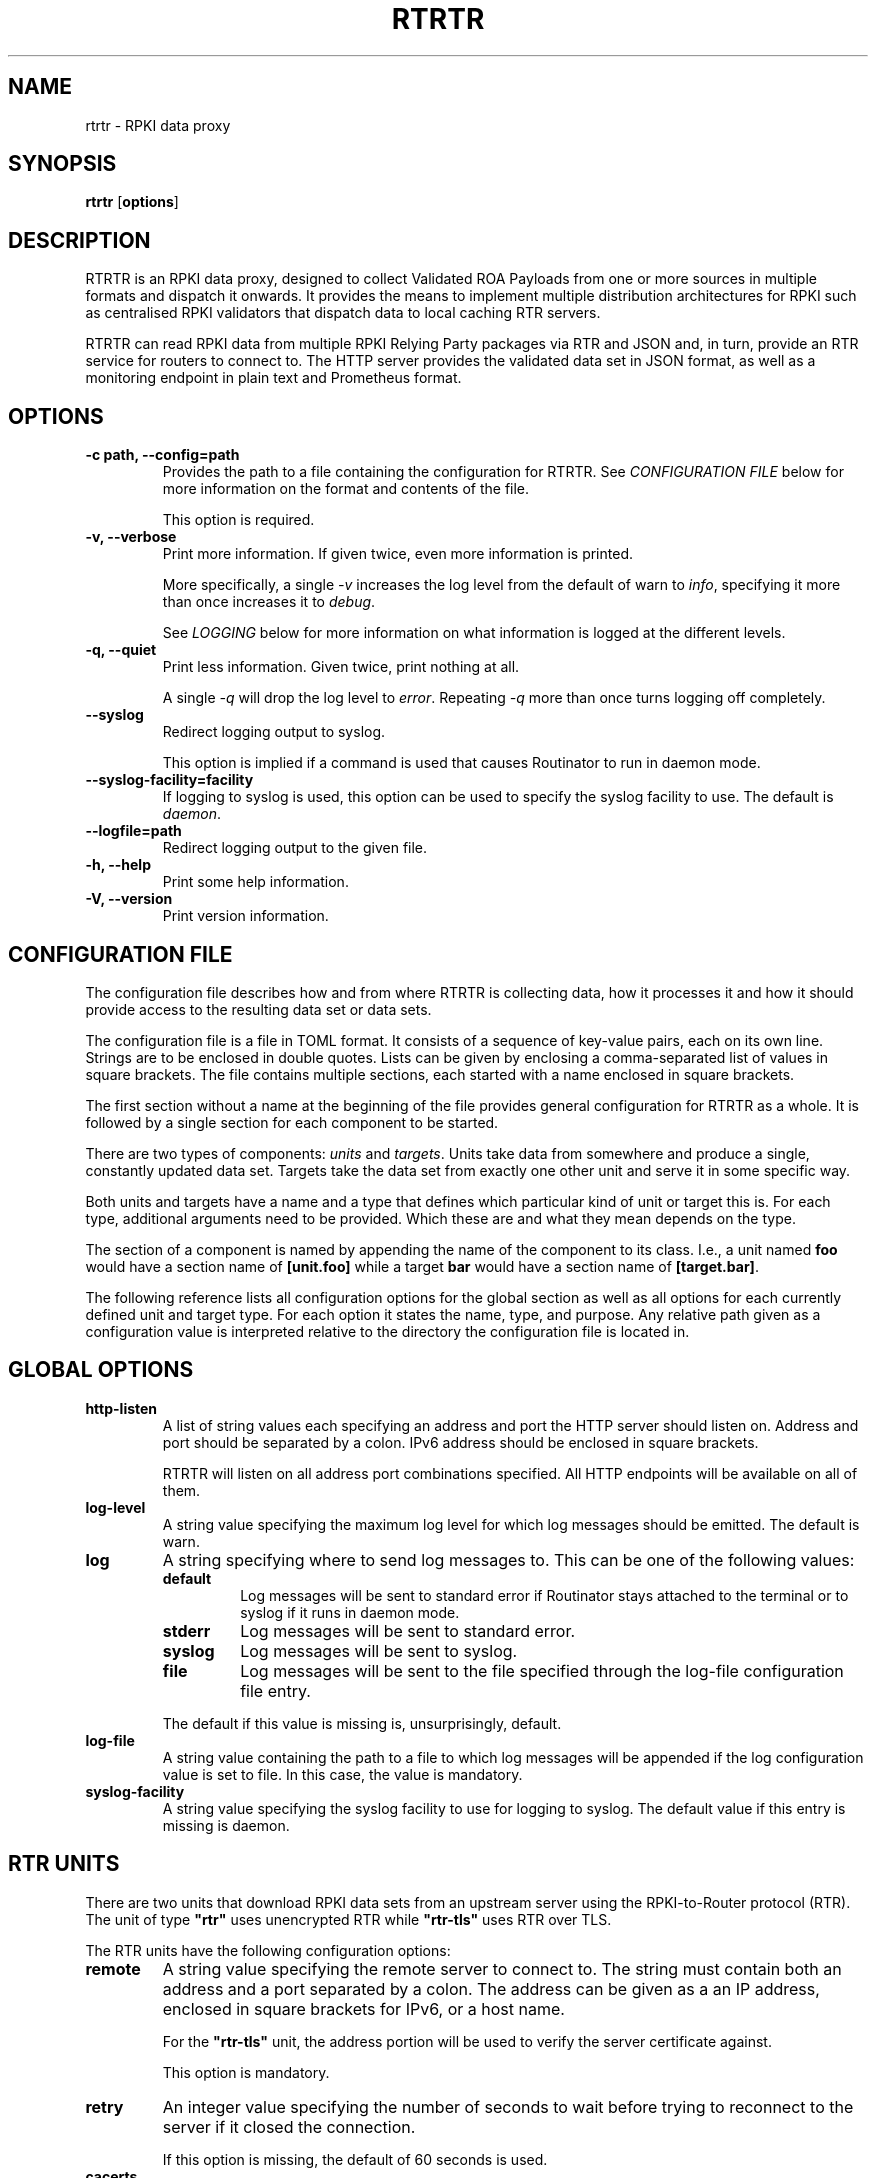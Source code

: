 .\" Man page generated from reStructuredText.
.
.
.nr rst2man-indent-level 0
.
.de1 rstReportMargin
\\$1 \\n[an-margin]
level \\n[rst2man-indent-level]
level margin: \\n[rst2man-indent\\n[rst2man-indent-level]]
-
\\n[rst2man-indent0]
\\n[rst2man-indent1]
\\n[rst2man-indent2]
..
.de1 INDENT
.\" .rstReportMargin pre:
. RS \\$1
. nr rst2man-indent\\n[rst2man-indent-level] \\n[an-margin]
. nr rst2man-indent-level +1
.\" .rstReportMargin post:
..
.de UNINDENT
. RE
.\" indent \\n[an-margin]
.\" old: \\n[rst2man-indent\\n[rst2man-indent-level]]
.nr rst2man-indent-level -1
.\" new: \\n[rst2man-indent\\n[rst2man-indent-level]]
.in \\n[rst2man-indent\\n[rst2man-indent-level]]u
..
.TH "RTRTR" "1" "May 06, 2025" "0.3.3-dev" "RTRTR"
.SH NAME
rtrtr \- RPKI data proxy
.SH SYNOPSIS
.sp
\fBrtrtr\fP [\fBoptions\fP]
.SH DESCRIPTION
.sp
RTRTR is an RPKI data proxy, designed to collect Validated ROA Payloads from
one or more sources in multiple formats and dispatch it onwards. It provides
the means to implement multiple distribution architectures for RPKI such as
centralised RPKI validators that dispatch data to local caching RTR servers.
.sp
RTRTR can read RPKI data from multiple RPKI Relying Party packages via RTR
and JSON and, in turn, provide an RTR service for routers to connect to. The
HTTP server provides the validated data set in JSON format, as well as a
monitoring endpoint in plain text and Prometheus format.
.SH OPTIONS
.INDENT 0.0
.TP
.B \-c path, \-\-config=path
Provides the path to a file containing the configuration for RTRTR. See
\fI\%CONFIGURATION FILE\fP below for more information on the format and
contents of the file.
.sp
This option is required.
.UNINDENT
.INDENT 0.0
.TP
.B \-v, \-\-verbose
Print more information. If given twice, even more information is
printed.
.sp
More specifically, a single \fI\%\-v\fP increases the log level from
the default of warn to \fIinfo\fP, specifying it more than once increases
it to \fIdebug\fP\&.
.sp
See \fI\%LOGGING\fP below for more information on what information is logged
at the different levels.
.UNINDENT
.INDENT 0.0
.TP
.B \-q, \-\-quiet
Print less information. Given twice, print nothing at all.
.sp
A single \fI\%\-q\fP will drop the log level to \fIerror\fP\&. Repeating
\fI\%\-q\fP more than once turns logging off completely.
.UNINDENT
.INDENT 0.0
.TP
.B \-\-syslog
Redirect logging output to syslog.
.sp
This option is implied if a command is used that causes Routinator to
run in daemon mode.
.UNINDENT
.INDENT 0.0
.TP
.B \-\-syslog\-facility=facility
If logging to syslog is used, this option can be used to specify the
syslog facility to use. The default is \fIdaemon\fP\&.
.UNINDENT
.INDENT 0.0
.TP
.B \-\-logfile=path
Redirect logging output to the given file.
.UNINDENT
.INDENT 0.0
.TP
.B \-h, \-\-help
Print some help information.
.UNINDENT
.INDENT 0.0
.TP
.B \-V, \-\-version
Print version information.
.UNINDENT
.SH CONFIGURATION FILE
.sp
The configuration file describes how and from where RTRTR is collecting data,
how it processes it and how it should provide access to the resulting data
set or data sets.
.sp
The configuration file is a file in TOML format. It consists of a sequence of
key\-value pairs, each on its own line. Strings are to be enclosed in double
quotes. Lists can be given by enclosing a comma\-separated list of values in
square brackets. The file contains multiple sections, each started with a
name enclosed in square brackets.
.sp
The first section without a name at the beginning of the file provides
general configuration for RTRTR as a whole. It is followed by a single
section for each component to be started.
.sp
There are two types of components: \fIunits\fP and \fItargets\fP\&. Units take data
from somewhere and produce a single, constantly updated data set. Targets
take the data set from exactly one other unit and serve it in some specific
way.
.sp
Both units and targets have a name and a type that defines which particular
kind of unit or target this is. For each type, additional arguments need to
be provided. Which these are and what they mean depends on the type.
.sp
The section of a component is named by appending the name of the component to
its class. I.e., a unit named \fBfoo\fP would have a section name of
\fB[unit.foo]\fP while a target \fBbar\fP would have a section name of
\fB[target.bar]\fP\&.
.sp
The following reference lists all configuration options for the global
section as well as all options for each currently defined unit and target
type. For each option it states the name, type, and purpose. Any relative
path given as a configuration value is interpreted relative to the directory
the configuration file is located in.
.SH GLOBAL OPTIONS
.INDENT 0.0
.TP
.B http\-listen
A list of string values each specifying an address and port the HTTP
server should listen on. Address and port should be separated by a
colon. IPv6 address should be enclosed in square brackets.
.sp
RTRTR will listen on all address port combinations specified. All HTTP
endpoints will be available on all of them.
.TP
.B log\-level
A string value specifying the maximum log level for which log messages
should be emitted. The default is warn.
.TP
.B log
A string specifying where to send log messages to. This can be
one of the following values:
.INDENT 7.0
.TP
.B default
Log messages will be sent to standard error if Routinator
stays attached to the terminal or to syslog if it runs in
daemon mode.
.TP
.B stderr
Log messages will be sent to standard error.
.TP
.B syslog
Log messages will be sent to syslog.
.TP
.B file
Log messages will be sent to the file specified through
the log\-file configuration file entry.
.UNINDENT
.sp
The default if this value is missing is, unsurprisingly, default.
.TP
.B log\-file
A string value containing the path to a file to which log messages will
be appended if the log configuration value is set to file. In this
case, the value is mandatory.
.TP
.B syslog\-facility
A string value specifying the syslog facility to use for logging to
syslog. The default value if this entry is missing is daemon.
.UNINDENT
.SH RTR UNITS
.sp
There are two units that download RPKI data sets from an upstream server
using the RPKI\-to\-Router protocol (RTR). The unit of type \fB\(dqrtr\(dq\fP uses
unencrypted RTR while \fB\(dqrtr\-tls\(dq\fP uses RTR over TLS.
.sp
The RTR units have the following configuration options:
.INDENT 0.0
.TP
.B remote
A string value specifying the remote server to connect to. The string
must contain both an address and a port separated by a colon. The
address can be given as a an IP address, enclosed in square brackets
for IPv6, or a host name.
.sp
For the \fB\(dqrtr\-tls\(dq\fP unit, the address portion will be used to verify
the server certificate against.
.sp
This option is mandatory.
.TP
.B retry
An integer value specifying the number of seconds to wait before trying
to reconnect to the server if it closed the connection.
.sp
If this option is missing, the default of 60 seconds is used.
.TP
.B cacerts
Only used with the \fB\(dqrtr\-tls\(dq\fP type, a list of paths to files that
contain one or more PEM encoded certificates that should be trusted
when verifying a TLS server certificate.
.sp
The \fB\(dqrtr\-tls\(dq\fP unit also uses the usual set of web trust anchors, so
this option is only necessary when the RTR server doesn’t use a server
certificate that would be trusted by web browser. This is, for
instance, the case if the server uses a self\-signed certificate in
which case this certificate needs to be added via this option.
.UNINDENT
.SH JSON UNIT
.sp
A unit of type \fB\(dqjson\(dq\fP imports and updates an RPKI data set through a
JSON\-encoded file. It accepts the JSON format used by most relying party
packages.
.sp
The \fB\(dqjson\(dq\fP unit has the following configuration options:
.INDENT 0.0
.TP
.B uri
A string value specifying the location of the JSON file expressed as a
URI.
.sp
If this is an \fBhttp:\fP or \fBhttps:\fP URI, the unit will download the
file from the given location.
.sp
If this is a \fBfile:\fP URI, the unit will load the given local file.
Note that the unit just uses the path as given, so relative paths will
interpreted relative to the current directory, whatever that may be.
.TP
.B refresh
An integer value specifying the number of seconds to wait before
attempting to re\-fetch the file.
.sp
This value is used independently of whether the previous fetch has
succeeded or not.
.TP
.B identity
A string value specifying a path to a file containing a client
certificate and a private key in PEM format. Optionally, the file can
also contain any additional certificate necessary for client
authentication.
.sp
The certificate is used when communicating with an HTTPS server to
fetch the JSON data.
.TP
.B tls\-12
A boolean value specifying whether the maximum TLS version to use when
fetching an \fBhttps:\fP URI should be TLS 1.2. If this value is missing
or \fBfalse\fP, TLS 1.3 is used as well.
.TP
.B native\-tls
A boolean value specifying whether the native TLS implementation should
be used when fetching \fBhttps:\fP URIs. If enabled, RTRTR will use
SChannel on Windows, Security.framework on macOS, and OpenSSL
anywhere else. Otherwise, Rustls is used everywhere.
.sp
This option is only available if RTRTR was explicitly build with the
\fBnative\-tls\fP feature flag.
.UNINDENT
.SH ANY UNIT
.sp
A unit of type \fB\(dqany\(dq\fP will pick one data set from one of a number of
source units. The unit will only pick a source if it has an updated data set
and can therefore be used to fall back to a different unit if one fails.
.sp
The \fB\(dqany\(dq\fP unit has the following configuration options:
.INDENT 0.0
.TP
.B sources
A list of strings each containing the name of a unit to use as a
source.
.TP
.B random
A boolean value specifying whether the unit should pick a source unit
at random. If the value is \fBfalse\fP or not given, the source units are
picked in the order given.
.UNINDENT
.SH MERGE UNIT
.sp
A unit of type \fB\(dqmerge\(dq\fP will merge the data from all data sets of its
source units. It has the following configuration options:
.INDENT 0.0
.TP
.B sources
A list of strings each containing the name of a unit to use as a
source.
.UNINDENT
.SH SLURM UNIT
.sp
A unit of type \fB\(dqslurm\(dq\fP will apply local exception rules to a data set
provided by another unit. These rules are defined through local JSON files as
described in \X'tty: link https://datatracker.ietf.org/doc/html/rfc8416.html'\fI\%RFC 8416\fP\X'tty: link'\&. They allow to both filter out existing entries in a
data set as well as add new entries.
.sp
The \fB\(dqslurm\(dq\fP unit has the following configuration options:
.INDENT 0.0
.TP
.B source
A string value specifying the name of the unit that provides the
data set to apply the local exceptions to.
.TP
.B files
A list of strings each specifying the path to a local exception file.
.sp
The files are continously checked for updates, so RTRTR does not need
to be restarted if the files are updated.
.UNINDENT
.SH RTR TARGETS
.sp
There are two types of targets that provide a data set as an RTR server. The
target of type \fB\(dqrtr\(dq\fP provides the data set over unencrypted RTR while
the type \fB\(dqrtr\-tls\(dq\fP offers the set through RTR over TLS.
.sp
The RTR targets have the following configuration options:
.INDENT 0.0
.TP
.B listen
A list of string values each specifying an address and port the RTR
target should listen on. Address and port should be separated by a
colon. IPv6 address should be enclosed in square brackets.
.TP
.B unit
A string value specifying the name of the unit that provides the data
set for the RTR target to offer.
.TP
.B history\-size
An integer value specifying the number of diffs the target should keep
in order to process RTR serial queries, i.e., the number of updates to
the data set a client may fall behind before having to fetch the full
data set again.
.sp
If this value is missing, it defaults to 10.
.TP
.B client\-metrics
A boolean value which, if present and set to true, enables providing
metrics per client address.
.UNINDENT
.sp
The \fB\(dqrtr\-tls\(dq\fP target has the following \fIadditional\fP configuration
options:
.INDENT 0.0
.TP
.B certificate
A string value providing a path to a file containing the PEM\-encoded
certificate to be used as the TLS server certificate.
.TP
.B key
A string value providing a path to a file containing the PEM\-encoded
certificate to be used as the private key by the TLS server.
.UNINDENT
.SH HTTP TARGET
.sp
A target of type \fB\(dqhttp\(dq\fP will offer the data set provided by a unit for
download through the HTTP server.
.sp
The \fB\(dqhttp\(dq\fP target has the following configuration options:
.INDENT 0.0
.TP
.B path
A string value specifying the path in the HTTP server under which the
target should offer its data.
.sp
All HTTP targets share the same name space in RTRTR’s global HTTP
server. This value provides the path portion of HTTP URIs. It should
start with a slash.
.TP
.B format
A string value specifying the format of the data set to be offered.
Currently, this has to be \fB\(dqjson\(dq\fP for the JSON format.
.TP
.B unit
A string value specifying the name of the unit that provides the data
set for the RTR target to offer.
.UNINDENT
.SH LOGGING
.sp
In order to allow diagnosis of the operation as well as its overall health,
RTRTR logs an extensive amount of information. The log levels used by
syslog are utilized to allow filtering this information for particular use
cases.
.sp
The log levels represent the following information:
.INDENT 0.0
.TP
.B error
Information  related to events that prevent RTRTR from continuing to
operate at all as well as all issues related to local configuration
even if RTRTR will continue to run.
.TP
.B warn
Information  about  events  and  data that influences the data sets
produced by RTRTR. This includes failures to communicate with
upstream servers, or encountering invalid data.
.TP
.B info
Information about events and data that could be considered abnormal but
do not influence the data set.
.TP
.B debug
Information about the internal state of RTRTR that may be useful for
debugging.
.UNINDENT
.SH AUTHOR
NLnet Labs
.SH COPYRIGHT
2019–2025, NLnet Labs
.\" Generated by docutils manpage writer.
.
